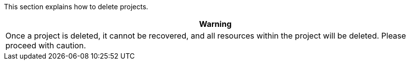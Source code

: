 // :ks_include_id: 375914907c6948b08ccff616aa99831d
This section explains how to delete projects.

//warning
[.admon.warning,cols="a"]
|===
|Warning

|Once a project is deleted, it cannot be recovered, and all resources within the project will be deleted. Please proceed with caution.
|===
